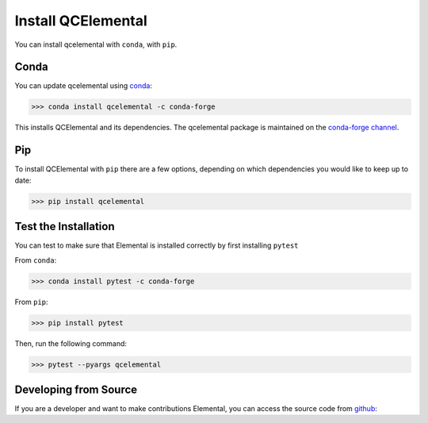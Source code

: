 Install QCElemental
===================

You can install qcelemental with ``conda``, with ``pip``.

Conda
-----

You can update qcelemental using `conda <https://www.anaconda.com/download/>`_:

.. code-block:: console

    >>> conda install qcelemental -c conda-forge

This installs QCElemental and its dependencies. The qcelemental package is maintained on the
`conda-forge channel <https://conda-forge.github.io/>`_.


Pip
---

To install QCElemental with ``pip`` there are a few options, depending on which
dependencies you would like to keep up to date:

.. code-block:: console

   >>> pip install qcelemental


Test the Installation
---------------------

You can test to make sure that Elemental is installed correctly by first installing ``pytest``

From ``conda``:

.. code-block:: console

   >>> conda install pytest -c conda-forge

From ``pip``:

.. code-block:: console

   >>> pip install pytest

Then, run the following command:

.. code-block::

   >>> pytest --pyargs qcelemental


Developing from Source
----------------------

If you are a developer and want to make contributions Elemental, you can access the source code from
`github <https://github.com/molssi/qcelemental>`_:

